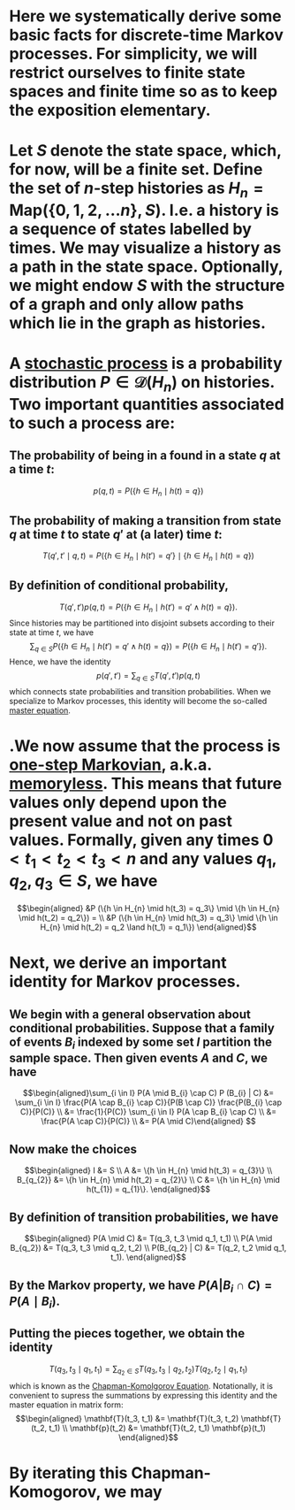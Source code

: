 * Here we systematically derive some basic facts for discrete-time Markov processes. For simplicity, we will restrict ourselves to finite state spaces and finite time so as to keep the exposition elementary.
* Let $S$ denote the state space, which, for now, will be a finite set.  Define the set of $n$-step histories as $H_{n} = \mathsf{Map}(\{0, 1, 2, \ldots n\}, S)$.  I.e. a history is a sequence of states labelled by times.  We may visualize a history as a path in the state space.  Optionally, we might endow $S$ with the structure of a graph and only allow paths which lie in the graph as histories.
* A _stochastic process_ is a probability distribution $P \in \mathcal{D}(H_n)$ on histories.  Two important quantities associated to such a process are:
:PROPERTIES:
:END:
** The probability of being in a found in a state $q$ at a time $t$:
$$p(q,t) = P(\{h \in H_{n} \mid h(t) = q\})$$
** The probability of making a transition from state $q$ at time $t$ to state $q'$ at (a later) time $t$:
$$T(q', t' \mid q,t) = P(\{h \in H_{n} \mid h(t') = q'\} \mid \{h \in H_{n} \mid h(t) = q\})$$
** By definition of conditional probability,
:PROPERTIES:
:done: 1626493522490
:now: 1626493521645
:later: 1626493519349
:END:

$$T(q', t') p(q, t) = P(\{h \in H_{n} \mid h(t') = q' \land h(t) = q\}).$$
Since histories may be partitioned into disjoint subsets according to their state at time $t$, we have
$$\sum_{q \in S} P(\{h \in H_{n} \mid h(t') = q' \land h(t) = q\}) = P(\{h \in H_{n} \mid h(t') = q' \}).$$
Hence, we have the identity
$$p(q', t') = \sum_{q \in S} T(q', t') p(q, t)$$
which connects state probabilities and transition probabilities.  When we specialize to Markov processes, this identity will become the so-called _master equation_.
* .We now assume that the process is _one-step Markovian_, a.k.a. _memoryless_.  This means that future values only depend upon the present value and not on past values.  Formally, given any times $0 < t_1 < t_2 < t_3 < n$ and any values $q_1, q_2, q_3 \in S$, we have
$$\begin{aligned} &P (\{h \in H_{n} \mid h(t_3) = q_3\} \mid \{h \in H_{n} \mid h(t_2) = q_2\}) = \\ &P (\{h \in H_{n} \mid h(t_3) = q_3\} \mid \{h \in H_{n} \mid h(t_2) = q_2 \land h(t_1) = q_1\}) \end{aligned}$$
* Next, we derive an important identity for Markov processes.
** We begin with a general observation about conditional probabilities.  Suppose that a family of events $B_{i}$ indexed by some set $I$ partition the sample space.  Then given events $A$ and $C$, we have
$$\begin{aligned}\sum_{i \in I} P(A \mid B_{i} \cap C) P (B_{i} | C) &= \sum_{i \in I} \frac{P(A \cap B_{i} \cap C)}{P(B \cap C)} \frac{P(B_{i} \cap C)}{P(C)} \\ &= \frac{1}{P(C)} \sum_{i \in I} P(A \cap B_{i} \cap C) \\ &= \frac{P(A \cap C)}{P(C)} \\ &= P(A \mid C)\end{aligned} $$
** Now make the choices
$$\begin{aligned} I &= S \\ A &=  \{h \in H_{n} \mid h(t_3) = q_{3}\} \\ B_{q_{2}} &= \{h \in H_{n} \mid h(t_2) = q_{2}\} \\ C &= \{h \in H_{n} \mid h(t_{1}) = q_{1}\}. \end{aligned}$$
** By definition of transition probabilities, we have 
$$\begin{aligned} P(A \mid C) &= T(q_3, t_3 \mid q_1, t_1) \\ P(A \mid B_{q_2}) &= T(q_3, t_3 \mid q_2, t_2)  \\ P(B_{q_2} | C) &= T(q_2, t_2 \mid q_1, t_1). \end{aligned}$$
** By the Markov property, we have $P(A | B_{i} \cap C) = P(A \mid B_{i})$.
** Putting the pieces together, we obtain the identity
$$T(q_3, t_3 \mid q_1, t_1) = \sum_{q_2 \in S} T(q_3, t_3 \mid q_2, t_2) T(q_2, t_2 \mid q_1, t_1) $$
which is known as the _Chapman-Komolgorov Equation_.  Notationally, it is convenient to supress the summations by expressing this identity and the master equation in matrix form:
$$\begin{aligned} \mathbf{T}(t_3, t_1) &= \mathbf{T}(t_3, t_2) \mathbf{T}(t_2, t_1) \\ \mathbf{p}(t_2) &= \mathbf{T}(t_2, t_1) \mathbf{p}(t_1) \end{aligned}$$
* By iterating this Chapman-Komogorov, we may